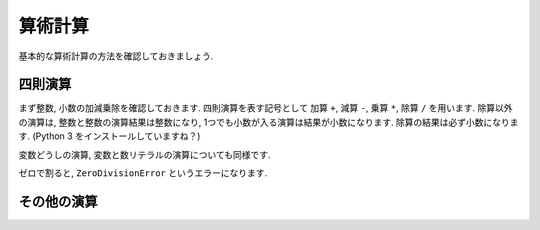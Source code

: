 ========
算術計算
========

基本的な算術計算の方法を確認しておきましょう.

四則演算
========

まず整数, 小数の加減乗除を確認しておきます. 四則演算を表す記号として 加算 ``+``, 減算 ``-``, 乗算 ``*``, 除算 ``/`` を用います.
除算以外の演算は, 整数と整数の演算結果は整数になり, 1つでも小数が入る演算は結果が小数になります. 除算の結果は必ず小数になります.
(Python 3 をインストールしていますね？)

.. ipython::

    In [35]: 10 + 15
    Out[35]: 25

    In [36]: 1.0 + 3.0
    Out[36]: 4.0

    In [37]: 30 - 15.0
    Out[37]: 15.0

    In [38]: 30 * 2
    Out[38]: 60

    In [39]: 1.5 * 8
    Out[39]: 12.0

    In [40]: 30 / 2
    Out[40]: 15.0

変数どうしの演算, 変数と数リテラルの演算についても同様です.

.. ipython::

    In [42]: x, y, z = 0.5, 2, -0.5

    In [43]: x + y
    Out[43]: 2.5

    In [44]: y - z
    Out[44]: 2.5

    In [45]: y * z
    Out[45]: -1.0

    In [46]: x / y
    Out[46]: 0.25

    In [47]: x + 1
    Out[47]: 1.5

    In [48]: 0.1 * y
    Out[48]: 0.2

ゼロで割ると, ``ZeroDivisionError`` というエラーになります.

.. ipython::

    In [49]: x / 0.0
    ---------------------------------------------------------------------------
    ZeroDivisionError                         Traceback (most recent call last)
    <ipython-input-49-471d68afd61a> in <module>()
    ----> 1 x / 0.0

    ZeroDivisionError: float division by zero


その他の演算
=============

